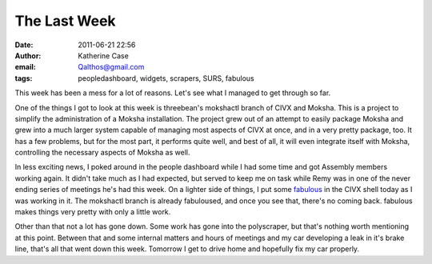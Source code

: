The Last Week
#############
:date: 2011-06-21 22:56
:author: Katherine Case
:email: Qalthos@gmail.com
:tags: peopledashboard, widgets, scrapers, SURS, fabulous

This week has been a mess for a lot of reasons. Let's see what I managed
to get through so far.

One of the things I got to look at this week is threebean's mokshactl
branch of CIVX and Moksha. This is a project to simplify the
administration of a Moksha installation. The project grew out of an
attempt to easily package Moksha and grew into a much larger system
capable of managing most aspects of CIVX at once, and in a very pretty
package, too. It has a few problems, but for the most part, it performs
quite well, and best of all, it will even integrate itself with Moksha,
controlling the necessary aspects of Moksha as well.

In less exciting news, I poked around in the people dashboard while I
had some time and got Assembly members working again. It didn't take
much as I had expected, but served to keep me on task while Remy was in
one of the never ending series of meetings he's had this week.
On a lighter side of things, I put some `fabulous`_ in the CIVX shell
today as I was working in it. The mokshactl branch is already
fabuloused, and once you see that, there's no coming back. fabulous
makes things very pretty with only a little work.

Other than that not a lot has gone down. Some work has gone into the
polyscraper, but that's nothing worth mentioning at this point. Between
that and some internal matters and hours of meetings and my car
developing a leak in it's brake line, that's all that went down this
week. Tomorrow I get to drive home and hopefully fix my car properly.

.. _fabulous: http://lobstertech.com/fabulous.html
